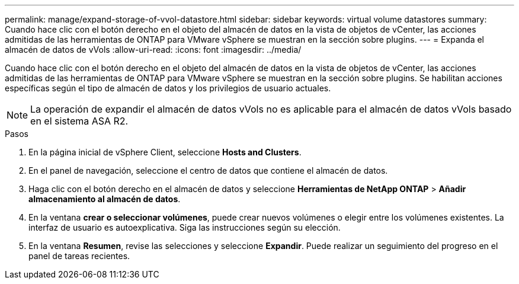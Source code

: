 ---
permalink: manage/expand-storage-of-vvol-datastore.html 
sidebar: sidebar 
keywords: virtual volume datastores 
summary: Cuando hace clic con el botón derecho en el objeto del almacén de datos en la vista de objetos de vCenter, las acciones admitidas de las herramientas de ONTAP para VMware vSphere se muestran en la sección sobre plugins. 
---
= Expanda el almacén de datos de vVols
:allow-uri-read: 
:icons: font
:imagesdir: ../media/


[role="lead"]
Cuando hace clic con el botón derecho en el objeto del almacén de datos en la vista de objetos de vCenter, las acciones admitidas de las herramientas de ONTAP para VMware vSphere se muestran en la sección sobre plugins. Se habilitan acciones específicas según el tipo de almacén de datos y los privilegios de usuario actuales.


NOTE: La operación de expandir el almacén de datos vVols no es aplicable para el almacén de datos vVols basado en el sistema ASA R2.

.Pasos
. En la página inicial de vSphere Client, seleccione *Hosts and Clusters*.
. En el panel de navegación, seleccione el centro de datos que contiene el almacén de datos.
. Haga clic con el botón derecho en el almacén de datos y seleccione *Herramientas de NetApp ONTAP* > *Añadir almacenamiento al almacén de datos*.
. En la ventana *crear o seleccionar volúmenes*, puede crear nuevos volúmenes o elegir entre los volúmenes existentes. La interfaz de usuario es autoexplicativa. Siga las instrucciones según su elección.
. En la ventana *Resumen*, revise las selecciones y seleccione *Expandir*. Puede realizar un seguimiento del progreso en el panel de tareas recientes.

